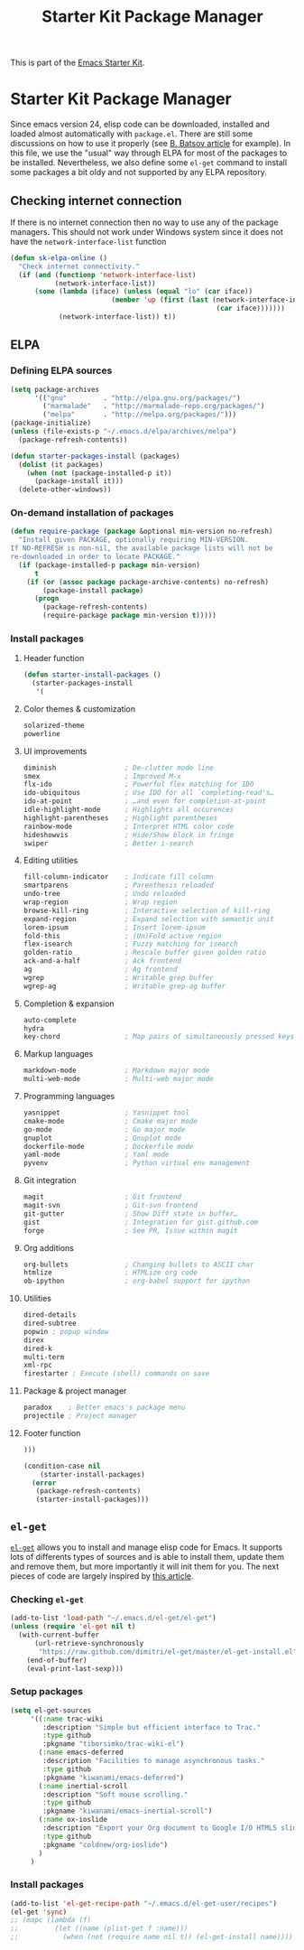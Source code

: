 #+TITLE: Starter Kit Package Manager
#+OPTIONS: toc:nil num:nil ^:nil

This is part of the [[file:starter-kit.org][Emacs Starter Kit]].

* Starter Kit Package Manager
Since emacs version 24, elisp code can be downloaded, installed and loaded
almost automatically with =package.el=. There are still some discussions on how
to use it properly (see [[http://batsov.com/articles/2012/02/19/package-management-in-emacs-the-good-the-bad-and-the-ugly/][B. Batsov article]] for example). In this file, we use
the "usual" way through ELPA for most of the packages to be
installed. Nevertheless, we also define some =el-get= command to install some
packages a bit oldy and not supported by any ELPA repository.

** Checking internet connection
If there is no internet connection then no way to use any of the package
managers.  This should not work under Windows system since it does not have the
=network-interface-list= function
#+BEGIN_SRC emacs-lisp
  (defun sk-elpa-online ()
    "Check internet connectivity."
    (if (and (functionp 'network-interface-list)
             (network-interface-list))
        (some (lambda (iface) (unless (equal "lo" (car iface))
                           (member 'up (first (last (network-interface-info
                                                     (car iface)))))))
              (network-interface-list)) t))
#+END_SRC

** ELPA

*** Defining ELPA sources
#+BEGIN_SRC emacs-lisp
  (setq package-archives
        '(("gnu"         . "http://elpa.gnu.org/packages/")
          ("marmalade"   . "http://marmalade-repo.org/packages/")
          ("melpa"       . "http://melpa.org/packages/")))
  (package-initialize)
  (unless (file-exists-p "~/.emacs.d/elpa/archives/melpa")
    (package-refresh-contents))
#+END_SRC

#+BEGIN_SRC emacs-lisp
(defun starter-packages-install (packages)
  (dolist (it packages)
    (when (not (package-installed-p it))
      (package-install it)))
  (delete-other-windows))
#+END_SRC

*** On-demand installation of packages
#+BEGIN_SRC emacs-lisp
(defun require-package (package &optional min-version no-refresh)
  "Install given PACKAGE, optionally requiring MIN-VERSION.
If NO-REFRESH is non-nil, the available package lists will not be
re-downloaded in order to locate PACKAGE."
  (if (package-installed-p package min-version)
      t
    (if (or (assoc package package-archive-contents) no-refresh)
        (package-install package)
      (progn
        (package-refresh-contents)
        (require-package package min-version t)))))
#+END_SRC

*** Install packages
**** Header function
#+BEGIN_SRC emacs-lisp
  (defun starter-install-packages ()
    (starter-packages-install
     '(
#+END_SRC

**** Color themes & customization
#+BEGIN_SRC emacs-lisp
  solarized-theme
  powerline
#+END_SRC

**** UI improvements
#+BEGIN_SRC emacs-lisp
  diminish                 ; De-clutter mode line
  smex                     ; Improved M-x
  flx-ido                  ; Powerful flex matching for IDO
  ido-ubiquitous           ; Use IDO for all `completing-read's…
  ido-at-point             ; …and even for completion-at-point
  idle-highlight-mode      ; Highlights all occurences
  highlight-parentheses    ; Highlight parentheses
  rainbow-mode             ; Interpret HTML color code
  hideshowvis              ; Hide/Show block in fringe
  swiper                   ; Better i-search
#+END_SRC

**** Editing utilities
#+BEGIN_SRC emacs-lisp
  fill-column-indicator    ; Indicate fill column
  smartparens              ; Parenthesis reloaded
  undo-tree                ; Undo reloaded
  wrap-region              ; Wrap region
  browse-kill-ring         ; Interactive selection of kill-ring
  expand-region            ; Expand selection with semantic unit
  lorem-ipsum              ; Insert lorem-ipsum
  fold-this                ; (Un)Fold active region
  flex-isearch             ; Fuzzy matching for isearch
  golden-ratio             ; Rescale buffer given golden ratio
  ack-and-a-half           ; Ack frontend
  ag                       ; Ag frontend
  wgrep                    ; Writable grep buffer
  wgrep-ag                 ; Writable grep-ag buffer
#+END_SRC

**** Completion & expansion
#+BEGIN_SRC emacs-lisp
  auto-complete
  hydra
  key-chord                ; Map pairs of simultaneously pressed keys
#+END_SRC

**** Markup languages
#+BEGIN_SRC emacs-lisp
  markdown-mode            ; Markdown major mode
  multi-web-mode           ; Multi-web major mode
#+END_SRC

**** Programming languages
#+BEGIN_SRC emacs-lisp
  yasnippet                ; Yasnippet tool
  cmake-mode               ; Cmake major mode
  go-mode                  ; Go major mode
  gnuplot                  ; Gnuplot mode
  dockerfile-mode          ; Dockerfile mode
  yaml-mode                ; Yaml mode
  pyvenv                   ; Python virtual env management
#+END_SRC

**** Git integration
#+BEGIN_SRC emacs-lisp
  magit                    ; Git frontend
  magit-svn                ; Git-svn frontend
  git-gutter               ; Show Diff state in buffer…
  gist                     ; Integration for gist.github.com
  forge                    ; See PR, Issue within magit
#+END_SRC

**** Org additions
#+BEGIN_SRC emacs-lisp
  org-bullets              ; Changing bullets to ASCII char
  htmlize                  ; HTMLize org code
  ob-ipython               ; org-babel support for ipython
#+END_SRC

**** Utilities
#+BEGIN_SRC emacs-lisp
  dired-details
  dired-subtree
  popwin ; popup window
  direx
  dired-k
  multi-term
  xml-rpc
  firestarter ; Execute (shell) commands on save
#+END_SRC

**** Package & project manager
#+BEGIN_SRC emacs-lisp
  paradox    ; Better emacs's package menu
  projectile ; Project manager
#+END_SRC

**** Footer function
#+BEGIN_SRC emacs-lisp
  )))

  (condition-case nil
      (starter-install-packages)
    (error
     (package-refresh-contents)
     (starter-install-packages)))
#+END_SRC

** =el-get=
:PROPERTIES:
:HEADER-ARGS: :tangle no
:END:
[[https://github.com/dimitri/el-get][=el-get=]] allows you to install and manage elisp code for Emacs. It supports lots
of differents types of sources and is able to install them, update them and
remove them, but more importantly it will init them for you. The next pieces of
code are largely inspired by [[http://toumorokoshi.github.com/automatic-package-installation-for-emacs-24-part-2.html][this article]].

*** Checking =el-get=
#+BEGIN_SRC emacs-lisp
  (add-to-list 'load-path "~/.emacs.d/el-get/el-get")
  (unless (require 'el-get nil t)
    (with-current-buffer
        (url-retrieve-synchronously
         "https://raw.github.com/dimitri/el-get/master/el-get-install.el")
      (end-of-buffer)
      (eval-print-last-sexp)))
#+END_SRC

*** Setup packages
#+BEGIN_SRC emacs-lisp
  (setq el-get-sources
       '((:name trac-wiki
          :description "Simple but efficient interface to Trac."
          :type github
          :pkgname "tiborsimko/trac-wiki-el")
         (:name emacs-deferred
          :description "Facilities to manage asynchronous tasks."
          :type github
          :pkgname "kiwanami/emacs-deferred")
         (:name inertial-scroll
          :description "Soft mouse scrolling."
          :type github
          :pkgname "kiwanami/emacs-inertial-scroll")
         (:name ox-ioslide
          :description "Export your Org document to Google I/O HTML5 slide."
          :type github
          :pkgname "coldnew/org-ioslide")
         )
       )
#+END_SRC

*** Install packages
#+BEGIN_SRC emacs-lisp
  (add-to-list 'el-get-recipe-path "~/.emacs.d/el-get-user/recipes")
  (el-get 'sync)
  ;; (mapc (lambda (f)
  ;;         (let ((name (plist-get f :name)))
  ;;           (when (not (require name nil t)) (el-get-install name)))) el-get-sources)
#+END_SRC
